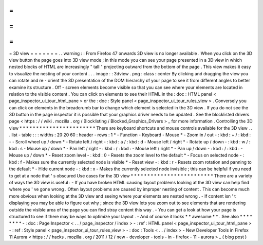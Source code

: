 =
=
=
=
=
=
=
3D
view
=
=
=
=
=
=
=
.
.
warning
:
:
From
Firefox
47
onwards
3D
view
is
no
longer
available
.
When
you
click
on
the
3D
view
button
the
page
goes
into
3D
view
mode
;
in
this
mode
you
can
see
your
page
presented
in
a
3D
view
in
which
nested
blocks
of
HTML
are
increasingly
"
tall
"
projecting
outward
from
the
bottom
of
the
page
.
This
view
makes
it
easy
to
visualize
the
nesting
of
your
content
.
.
.
image
:
:
3dview
.
png
:
class
:
center
By
clicking
and
dragging
the
view
you
can
rotate
and
re
-
orient
the
3D
presentation
of
the
DOM
hierarchy
of
your
page
to
see
it
from
different
angles
to
better
examine
its
structure
.
Off
-
screen
elements
become
visible
so
that
you
can
see
where
your
elements
are
located
in
relation
to
the
visible
content
.
You
can
click
on
elements
to
see
their
HTML
in
the
:
doc
:
HTML
panel
<
page_inspector_ui_tour_html_pane
>
or
the
:
doc
:
Style
panel
<
page_inspector_ui_tour_rules_view
>
.
Conversely
you
can
click
on
elements
in
the
breadcrumb
bar
to
change
which
element
is
selected
in
the
3D
view
.
If
you
do
not
see
the
3D
button
in
the
page
inspector
it
is
possible
that
your
graphics
driver
needs
to
be
updated
.
See
the
blocklisted
drivers
page
<
https
:
/
/
wiki
.
mozilla
.
org
/
Blocklisting
/
Blocked_Graphics_Drivers
>
_
for
more
information
.
Controlling
the
3D
view
*
*
*
*
*
*
*
*
*
*
*
*
*
*
*
*
*
*
*
*
*
*
*
There
are
keyboard
shortcuts
and
mouse
controls
available
for
the
3D
view
.
.
.
list
-
table
:
:
:
widths
:
20
20
60
:
header
-
rows
:
1
*
-
Function
-
Keyboard
-
Mouse
*
-
Zoom
in
/
out
-
:
kbd
:
+
/
:
kbd
:
-
-
Scroll
wheel
up
/
down
*
-
Rotate
left
/
right
-
:
kbd
:
a
/
:
kbd
:
d
-
Mouse
left
/
right
*
-
Rotate
up
/
down
-
:
kbd
:
w
/
:
kbd
:
s
-
Mouse
up
/
down
*
-
Pan
left
/
right
-
:
kbd
:
/
:
kbd
:
-
Mouse
left
/
right
*
-
Pan
up
/
down
-
:
kbd
:
/
:
kbd
:
-
Mouse
up
/
down
*
-
Reset
zoom
level
-
:
kbd
:
0
-
Resets
the
zoom
level
to
the
default
*
-
Focus
on
selected
node
-
:
kbd
:
f
-
Makes
sure
the
currently
selected
node
is
visible
*
-
Reset
view
-
:
kbd
:
r
-
Resets
zoom
rotation
and
panning
to
the
default
*
-
Hide
current
node
-
:
kbd
:
x
-
Makes
the
currently
selected
node
invisible
;
this
can
be
helpful
if
you
need
to
get
at
a
node
that
'
s
obscured
Use
cases
for
the
3D
view
*
*
*
*
*
*
*
*
*
*
*
*
*
*
*
*
*
*
*
*
*
*
*
*
*
There
are
a
variety
of
ways
the
3D
view
is
useful
:
-
If
you
have
broken
HTML
causing
layout
problems
looking
at
the
3D
view
can
help
find
where
you
'
ve
gone
wrong
.
Often
layout
problems
are
caused
by
improper
nesting
of
content
.
This
can
become
much
more
obvious
when
looking
at
the
3D
view
and
seeing
where
your
elements
are
nested
wrong
.
-
If
content
isn
'
t
displaying
you
may
be
able
to
figure
out
why
;
since
the
3D
view
lets
you
zoom
out
to
see
elements
that
are
rendering
outside
the
visible
area
of
the
page
you
can
find
stray
content
this
way
.
-
You
can
get
a
look
at
how
your
page
is
structured
to
see
if
there
may
be
ways
to
optimize
your
layout
.
-
And
of
course
it
looks
*
*
awesome
*
*
.
See
also
*
*
*
*
*
*
*
*
-
:
doc
:
Page
Inspector
<
.
.
/
page_inspector
/
index
>
-
:
ref
:
HTML
panel
<
page_inspector_ui_tour_html_pane
>
-
:
ref
:
Style
panel
<
page_inspector_ui_tour_rules_view
>
-
:
doc
:
Tools
<
.
.
/
index
>
-
New
Developer
Tools
in
Firefox
11
Aurora
<
https
:
/
/
hacks
.
mozilla
.
org
/
2011
/
12
/
new
-
developer
-
tools
-
in
-
firefox
-
11
-
aurora
>
_
(
blog
post
)
